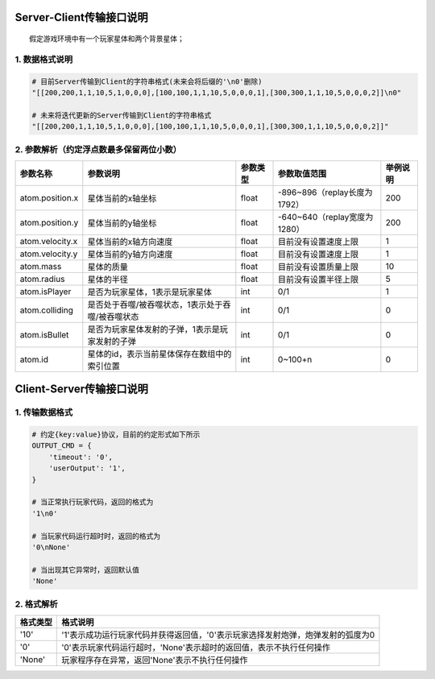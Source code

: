 Server-Client传输接口说明
-------------------------

::

    假定游戏环境中有一个玩家星体和两个背景星体；

1. 数据格式说明
~~~~~~~~~~~~~~~

.. code:: python

    # 目前Server传输到Client的字符串格式(未来会将后缀的'\n0'删除)
    "[[200,200,1,1,10,5,1,0,0,0],[100,100,1,1,10,5,0,0,0,1],[300,300,1,1,10,5,0,0,0,2]]\n0"

    # 未来将迭代更新的Server传输到Client的字符串格式
    "[[200,200,1,1,10,5,1,0,0,0],[100,100,1,1,10,5,0,0,0,1],[300,300,1,1,10,5,0,0,0,2]]"

2. 参数解析（约定浮点数最多保留两位小数）
~~~~~~~~~~~~~~~~~~~~~~~~~~~~~~~~~~~~~~~~~

+-------------------+-----------------------------------------------------+------------+--------------------------------+------------+
| 参数名称          | 参数说明                                            | 参数类型   | 参数取值范围                   | 举例说明   |
+===================+=====================================================+============+================================+============+
| atom.position.x   | 星体当前的x轴坐标                                   | float      | -896~896（replay长度为1792）   | 200        |
+-------------------+-----------------------------------------------------+------------+--------------------------------+------------+
| atom.position.y   | 星体当前的y轴坐标                                   | float      | -640~640（replay宽度为1280）   | 200        |
+-------------------+-----------------------------------------------------+------------+--------------------------------+------------+
| atom.velocity.x   | 星体当前的x轴方向速度                               | float      | 目前没有设置速度上限           | 1          |
+-------------------+-----------------------------------------------------+------------+--------------------------------+------------+
| atom.velocity.y   | 星体当前的y轴方向速度                               | float      | 目前没有设置速度上限           | 1          |
+-------------------+-----------------------------------------------------+------------+--------------------------------+------------+
| atom.mass         | 星体的质量                                          | float      | 目前没有设置质量上限           | 10         |
+-------------------+-----------------------------------------------------+------------+--------------------------------+------------+
| atom.radius       | 星体的半径                                          | float      | 目前没有设置半径上限           | 5          |
+-------------------+-----------------------------------------------------+------------+--------------------------------+------------+
| atom.isPlayer     | 是否为玩家星体，1表示是玩家星体                     | int        | 0/1                            | 1          |
+-------------------+-----------------------------------------------------+------------+--------------------------------+------------+
| atom.colliding    | 是否处于吞噬/被吞噬状态，1表示处于吞噬/被吞噬状态   | int        | 0/1                            | 0          |
+-------------------+-----------------------------------------------------+------------+--------------------------------+------------+
| atom.isBullet     | 是否为玩家星体发射的子弹，1表示是玩家发射的子弹     | int        | 0/1                            | 0          |
+-------------------+-----------------------------------------------------+------------+--------------------------------+------------+
| atom.id           | 星体的id，表示当前星体保存在数组中的索引位置        | int        | 0~100+n                        | 0          |
+-------------------+-----------------------------------------------------+------------+--------------------------------+------------+

Client-Server传输接口说明
-------------------------

1. 传输数据格式
~~~~~~~~~~~~~~~

.. code:: python

    # 约定{key:value}协议，目前的约定形式如下所示
    OUTPUT_CMD = {
        'timeout': '0',
        'userOutput': '1',
    }

    # 当正常执行玩家代码，返回的格式为
    '1\n0'  

    # 当玩家代码运行超时时，返回的格式为
    '0\nNone'

    # 当出现其它异常时，返回默认值
    'None'

2. 格式解析
~~~~~~~~~~~

+------------+-----------------------------------------------------------------------------------+
| 格式类型   | 格式说明                                                                          |
+============+===================================================================================+
| '10'       | '1'表示成功运行玩家代码并获得返回值，'0'表示玩家选择发射炮弹，炮弹发射的弧度为0   |
+------------+-----------------------------------------------------------------------------------+
| '0'        | '0'表示玩家代码运行超时，'None'表示超时的返回值，表示不执行任何操作               |
+------------+-----------------------------------------------------------------------------------+
| 'None'     | 玩家程序存在异常，返回'None'表示不执行任何操作                                    |
+------------+-----------------------------------------------------------------------------------+


